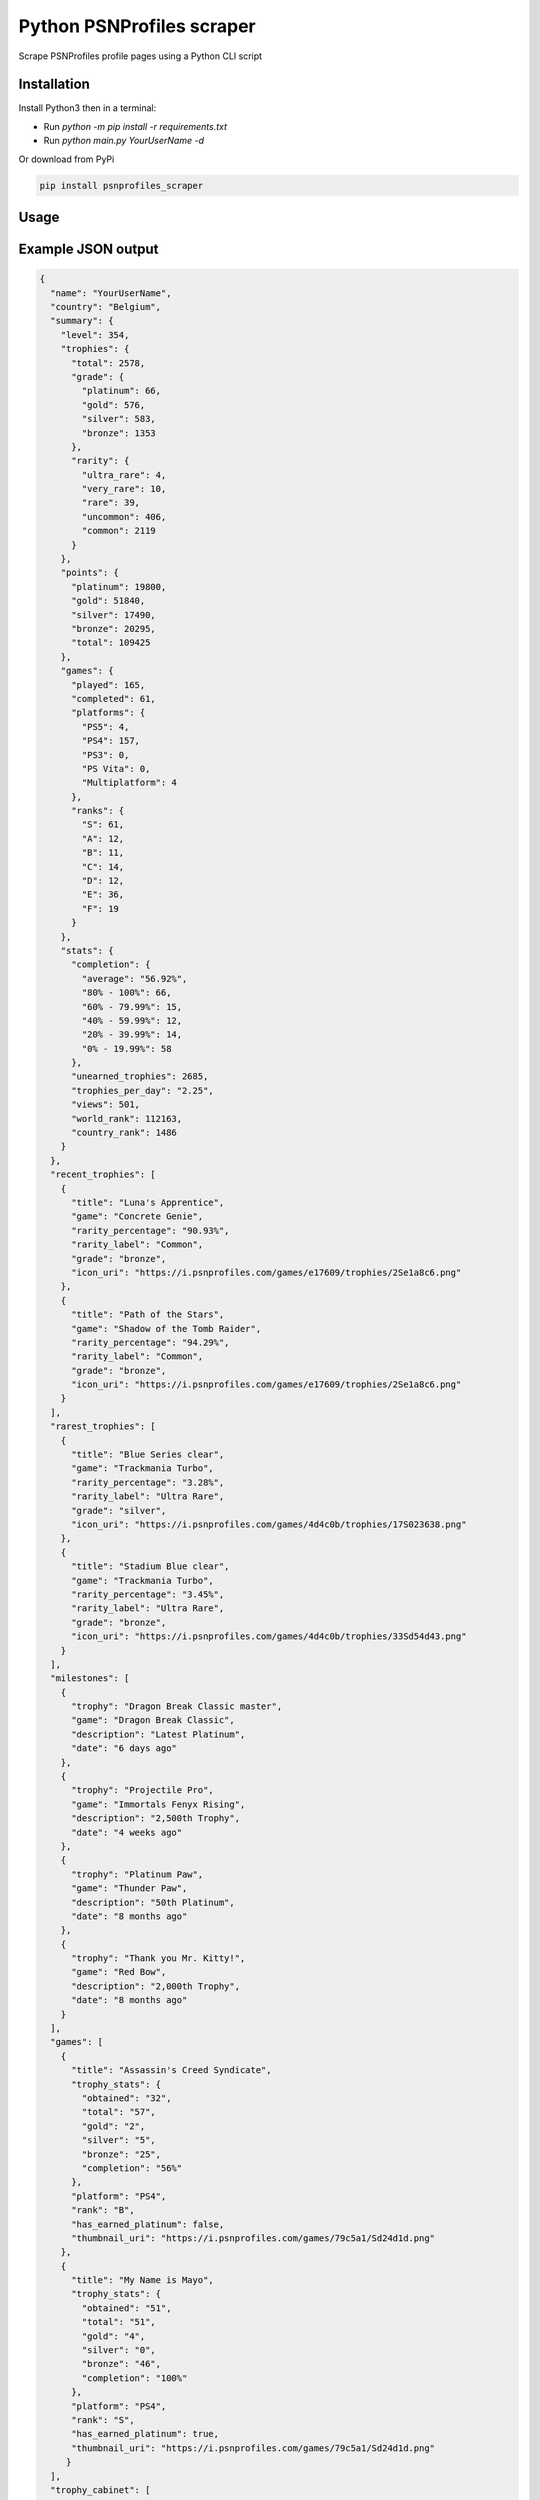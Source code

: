 Python PSNProfiles scraper
===========================
Scrape PSNProfiles profile pages using a Python CLI script

.. |pypi| image:: https://img.shields.io/pypi/v/progress.svg
   :target: https://pypi.org/project/progress/

.. |test| image:: https://github.com/robiningelbrecht/psnprofiles-scraper/actions/workflows/python-app.yml/badge.svg
   :target: https://github.com/robiningelbrecht/psnprofiles-scraper

Installation
-------------

Install Python3 then in a terminal:

- Run `python -m pip install -r requirements.txt`
- Run `python main.py YourUserName -d`

Or download from PyPi

.. code-block:: shell

    pip install psnprofiles_scraper

Usage
------


Example JSON output
-------------------

.. code-block:: json

    {
      "name": "YourUserName",
      "country": "Belgium",
      "summary": {
        "level": 354,
        "trophies": {
          "total": 2578,
          "grade": {
            "platinum": 66,
            "gold": 576,
            "silver": 583,
            "bronze": 1353
          },
          "rarity": {
            "ultra_rare": 4,
            "very_rare": 10,
            "rare": 39,
            "uncommon": 406,
            "common": 2119
          }
        },
        "points": {
          "platinum": 19800,
          "gold": 51840,
          "silver": 17490,
          "bronze": 20295,
          "total": 109425
        },
        "games": {
          "played": 165,
          "completed": 61,
          "platforms": {
            "PS5": 4,
            "PS4": 157,
            "PS3": 0,
            "PS Vita": 0,
            "Multiplatform": 4
          },
          "ranks": {
            "S": 61,
            "A": 12,
            "B": 11,
            "C": 14,
            "D": 12,
            "E": 36,
            "F": 19
          }
        },
        "stats": {
          "completion": {
            "average": "56.92%",
            "80% - 100%": 66,
            "60% - 79.99%": 15,
            "40% - 59.99%": 12,
            "20% - 39.99%": 14,
            "0% - 19.99%": 58
          },
          "unearned_trophies": 2685,
          "trophies_per_day": "2.25",
          "views": 501,
          "world_rank": 112163,
          "country_rank": 1486
        }
      },
      "recent_trophies": [
        {
          "title": "Luna's Apprentice",
          "game": "Concrete Genie",
          "rarity_percentage": "90.93%",
          "rarity_label": "Common",
          "grade": "bronze",
          "icon_uri": "https://i.psnprofiles.com/games/e17609/trophies/2Se1a8c6.png"
        },
        {
          "title": "Path of the Stars",
          "game": "Shadow of the Tomb Raider",
          "rarity_percentage": "94.29%",
          "rarity_label": "Common",
          "grade": "bronze",
          "icon_uri": "https://i.psnprofiles.com/games/e17609/trophies/2Se1a8c6.png"
        }
      ],
      "rarest_trophies": [
        {
          "title": "Blue Series clear",
          "game": "Trackmania Turbo",
          "rarity_percentage": "3.28%",
          "rarity_label": "Ultra Rare",
          "grade": "silver",
          "icon_uri": "https://i.psnprofiles.com/games/4d4c0b/trophies/17S023638.png"
        },
        {
          "title": "Stadium Blue clear",
          "game": "Trackmania Turbo",
          "rarity_percentage": "3.45%",
          "rarity_label": "Ultra Rare",
          "grade": "bronze",
          "icon_uri": "https://i.psnprofiles.com/games/4d4c0b/trophies/33Sd54d43.png"
        }
      ],
      "milestones": [
        {
          "trophy": "Dragon Break Classic master",
          "game": "Dragon Break Classic",
          "description": "Latest Platinum",
          "date": "6 days ago"
        },
        {
          "trophy": "Projectile Pro",
          "game": "Immortals Fenyx Rising",
          "description": "2,500th Trophy",
          "date": "4 weeks ago"
        },
        {
          "trophy": "Platinum Paw",
          "game": "Thunder Paw",
          "description": "50th Platinum",
          "date": "8 months ago"
        },
        {
          "trophy": "Thank you Mr. Kitty!",
          "game": "Red Bow",
          "description": "2,000th Trophy",
          "date": "8 months ago"
        }
      ],
      "games": [
        {
          "title": "Assassin's Creed Syndicate",
          "trophy_stats": {
            "obtained": "32",
            "total": "57",
            "gold": "2",
            "silver": "5",
            "bronze": "25",
            "completion": "56%"
          },
          "platform": "PS4",
          "rank": "B",
          "has_earned_platinum": false,
          "thumbnail_uri": "https://i.psnprofiles.com/games/79c5a1/Sd24d1d.png"
        },
        {
          "title": "My Name is Mayo",
          "trophy_stats": {
            "obtained": "51",
            "total": "51",
            "gold": "4",
            "silver": "0",
            "bronze": "46",
            "completion": "100%"
          },
          "platform": "PS4",
          "rank": "S",
          "has_earned_platinum": true,
          "thumbnail_uri": "https://i.psnprofiles.com/games/79c5a1/Sd24d1d.png"
         }
      ],
      "trophy_cabinet": [
        {
          "title": "Be Yourself",
          "game": "Marvel's Spider-Man: Miles Morales",
          "rarity_percentage": "56.11%",
          "rarity_label": "Common",
          "grade": "platinum",
          "icon_uri": "https://i.psnprofiles.com/games/e17609/trophies/2Se1a8c6.png"
        },
        {
          "title": "Viking Legend",
          "game": "Assassin's Creed Valhalla",
          "rarity_percentage": "15.91%",
          "rarity_label": "Rare",
          "grade": "platinum",
          "icon_uri": "https://i.psnprofiles.com/games/e17609/trophies/2Se1a8c6.png"
        }
      ],
      "level_history": [
        {
          "level": 20,
          "game": {
            "title": "Assassins Creed Syndicate",
            "thumbnail_uri": "https://i.psnprofiles.com/games/c2af51/S7d1b26.png"
          },
          "trophy": {
            "title": "Bare-Knuckle Champion",
            "description": "Win three different Fight Clubs.",
            "icon_uri": "https://i.psnprofiles.com/games/c2af51/trophies/16Sa76145.png"
          },
          "date": "12th May 2018 10:54:10 AM"
        },
        {
          "level": 10,
          "game": {
            "title": "Assassins Creed Iv Black Flag",
            "thumbnail_uri": "https://i.psnprofiles.com/games/cc3b08/S359338.png"
          },
          "trophy": {
            "title": "Barfly",
            "description": "Unlock all taverns.",
            "icon_uri": "https://i.psnprofiles.com/games/cc3b08/trophies/36Sbcace5.png"
          },
          "date": "29th Apr 2018 9:12:16 AM"
        }
      ]
    }

Disclaimer
----------

This app and its creator have no affiliation with PSNProfiles or the PlayStation Network/PlayStation beyond the creator's use of both services.
